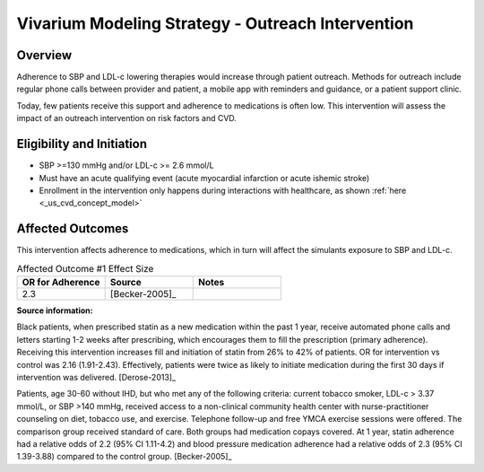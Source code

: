 Vivarium Modeling Strategy - Outreach Intervention 
**************************************************

Overview
++++++++

Adherence to SBP and LDL-c lowering therapies would increase through patient outreach. Methods for outreach include 
regular phone calls between provider and patient, a mobile app with reminders and guidance, or a patient support clinic.

Today, few patients receive this support and adherence to medications is often low. This intervention will assess the 
impact of an outreach intervention on risk factors and CVD. 


Eligibility and Initiation
++++++++++++++++++++++++++

- SBP >=130 mmHg and/or LDL-c >= 2.6 mmol/L 
- Must have an acute qualifying event (acute myocardial infarction or acute ishemic stroke) 
- Enrollment in the intervention only happens during interactions with healthcare, as shown :ref:`here <_us_cvd_concept_model>`


Affected Outcomes
+++++++++++++++++

This intervention affects adherence to medications, which in turn will affect the simulants exposure to SBP and LDL-c. 


.. list-table:: Affected Outcome #1 Effect Size
  :widths: 15 15 15 
  :header-rows: 1

  * - OR for Adherence
    - Source 
    - Notes
  * - 2.3 
    - [Becker-2005]_ 
    - 


.. todo::

  Is initiation assumed to be 100%?  


**Source information:**

Black patients, when prescribed statin as a new medication within the past 1 year, receive automated phone calls and letters starting 1-2 weeks after prescribing, which encourages them to fill the prescription (primary adherence). Receiving this intervention increases fill and initiation of statin from 26% to 42% of patients. OR for intervention vs control was 2.16 (1.91-2.43). Effectively, patients were twice as likely to initiate medication during the first 30 days if intervention was delivered.  
[Derose-2013]_

Patients, age 30-60 without IHD, but who met any of the following criteria: current tobacco smoker, LDL-c > 3.37 mmol/L, or SBP >140 mmHg, received access to a non-clinical community health center with nurse-practitioner counseling on diet, tobacco use, and exercise. Telephone follow-up and free YMCA exercise sessions were offered. The comparison group received standard of care. Both groups had medication copays covered. At 1 year, statin adherence had a relative odds of 2.2 (95% CI 1.11-4.2) and blood pressure medication adherence had a relative odds of 2.3 (95% CI 1.39-3.88) compared to the control group. 
[Becker-2005]_

